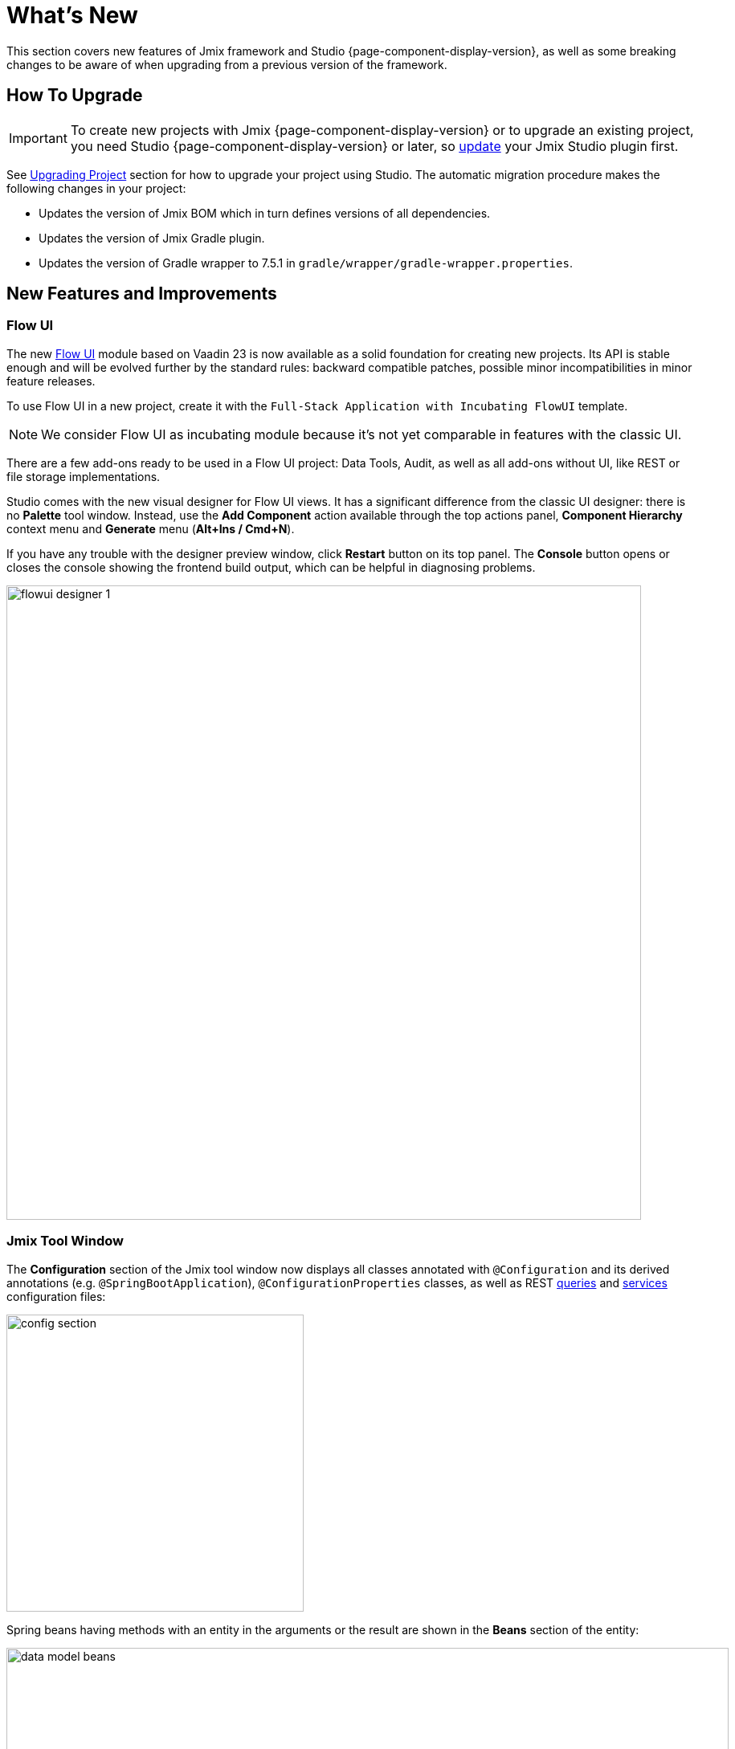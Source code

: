 = What's New

This section covers new features of Jmix framework and Studio {page-component-display-version}, as well as some breaking changes to be aware of when upgrading from a previous version of the framework.

[[upgrade]]
== How To Upgrade

IMPORTANT: To create new projects with Jmix {page-component-display-version} or to upgrade an existing project, you need Studio {page-component-display-version} or later, so xref:studio:update.adoc[update] your Jmix Studio plugin first.

See xref:studio:project.adoc#upgrading-project[Upgrading Project] section for how to upgrade your project using Studio. The automatic migration procedure makes the following changes in your project:

* Updates the version of Jmix BOM which in turn defines versions of all dependencies.
* Updates the version of Jmix Gradle plugin.
* Updates the version of Gradle wrapper to 7.5.1 in `gradle/wrapper/gradle-wrapper.properties`.

[[new-features]]
== New Features and Improvements

[[flow-ui]]
=== Flow UI

The new xref:flow-ui:index.adoc[Flow UI] module based on Vaadin 23 is now available as a solid foundation for creating new projects. Its API is stable enough and will be evolved further by the standard rules: backward compatible patches, possible minor incompatibilities in minor feature releases.

To use Flow UI in a new project, create it with the `Full-Stack Application with Incubating FlowUI` template.

NOTE: We consider Flow UI as incubating module because it's not yet comparable in features with the classic UI.

There are a few add-ons ready to be used in a Flow UI project: Data Tools, Audit, as well as all add-ons without UI, like REST or file storage implementations.

Studio comes with the new visual designer for Flow UI views. It has a significant difference from the classic UI designer: there is no *Palette* tool window. Instead, use the *Add Component* action available through the top actions panel, *Component Hierarchy* context menu and *Generate* menu (*Alt+Ins / Cmd+N*).

If you have any trouble with the designer preview window, click *Restart* button on its top panel. The *Console* button opens or closes the console showing the frontend build output, which can be helpful in diagnosing problems.

image::flowui-designer-1.png[align="center", width="790"]

[[jtw]]
=== Jmix Tool Window

The *Configuration* section of the Jmix tool window now displays all classes annotated with `@Configuration` and its derived annotations (e.g. `@SpringBootApplication`), `@ConfigurationProperties` classes, as well as REST xref:rest:entities-api/load-entities.adoc#jpql-query-config[queries] and xref:rest:business-logic.adoc#exposing-a-service[services] configuration files:

image::config-section.png[align="center", width="370"]

Spring beans having methods with an entity in the arguments or the result are shown in the *Beans* section of the entity:

image::data-model-beans.png[align="center", width="899"]

TIP: You can see items grouped by packages if you select *Show Options Menu* (image:gear.svg[]) -> *Group by Packages*.

[[constructor-injection]]
=== Constructor Injection

Studio now supports constructor injection into Spring beans. In the *Choose Objects to Inject* dialog, select the *Use constructor injection* checkbox:

image::constructor-injection-1.png[align="center", width="856"]

Then Studio will create a final field and a constructor argument:

[source,java,indent=0]
----
@Component
public class CustomerService {

    private final DataManager dataManager;

    public CustomerService(DataManager dataManager) {
        this.dataManager = dataManager;
    }
----

Your choice will be remembered, and you can change it also in the Jmix plugin settings.

[[row-level-role-wizard]]
=== Row-level Role Wizard

Now you can create xref:security:row-level-roles.adoc[row-level roles] and policies using a wizard.

To create a role, click *New* -> *Row-level Role* in the Jmix tool window and enter role parameters in the dialog:

image::rl-role-1.png[align="center", width="635"]

Studio will create the annotated role class. You can add policies using the *Add Policy* actions:

image::rl-role-2.png[align="center", width="741"]

[[custom-project-templates]]
=== Custom Project Templates

Studio now supports custom artifacts containing project templates, so you can provide your own templates for new projects, UI screens and FlowUI views.

To set the artifact coordinates, click *Settings* -> *Jmix Plugin Settings* and enter the group and artifact name in the *Additional templates artifact* field. The artifact version must be the same as the Jmix BOM version used in the project templates of this artifact.

Studio looks for the standard templates artifact (`io.jmix.templates.studio:jmix-studio-templates`) and the custom one in the repository selected in the *New Project* wizard. If both are found, it merges the templates giving the priority to the custom templates. It allows you to override a standard template by providing your own template in the same directory, for example `content/project/application`.

To build an artifact with custom templates, follow the steps below.

. Clone https://github.com/jmix-framework/jmix repository and copy its `jmix-templates` subdirectory to a different location on your computer.

. Change `group` property in `build.gradle`, for example:
+
[source,groovy]
----
group = 'com.company.templates'
----

. Change `version` in `gradle.properties` to the value of the desired Jmix BOM, for example:
+
[source,properties]
----
version = 1.4.0
----

. Modify existing templates or add your. For example, copy the `content/project/application` folder to `my-application` and change the `name` and `order` properties in its `template.json` file:
+
[source,json]
----
{
  "version": 1,
  "name": "My Full-Stack Application",
  "order": 50,
  "addon": false,
----

. Build the artifact and publish it to the local Maven repository:
+
[source,shell]
----
./gradlew publishToMavenLocal
----

. Click *Settings* -> *Jmix Plugin Settings* and enter `com.company.templates:jmix-studio-templates` in the *Additional templates artifact* field.

. Remove the templates cache from the IDE system directory:
* Find your IDE system directory as explained in the https://www.jetbrains.com/help/idea/directories-used-by-the-ide-to-store-settings-caches-plugins-and-logs.html#system-directory[IntelliJ IDEA docs^].
* Remove everything from its `jmix/templates` subdirectory.

. Create a new project and select *Use local Maven repository* checkbox. In the *Jmix version* dropdown, select the version of your custom artifact.

. On the next step of the wizard, you should see the combined list of templates including your custom template.

[[security-configuration-extension-points]]
=== Security Configuration Extension Points

Now you can extend security configurations provided by the framework and add-ons instead of replacing them completely.

To adjust a security configuration, define a Spring bean extending the `AbstractHttpConfigurer` class and annotate it with an appropriate `@Qualifier`.

Example of extending `StandardSecurityConfiguration`:

[source,java]
----
@Component
@Qualifier(StandardSecurityConfiguration.SECURITY_CONFIGURER_QUALIFIER)
public class MySecurityConfigurer extends AbstractHttpConfigurer<MySecurityConfigurer, HttpSecurity> {

    @Override
    public void configure(HttpSecurity http) throws Exception {
        MyFilter myFilter = new MyFilter();
        http.addFilterBefore(myFilter, UsernamePasswordAuthenticationFilter.class);
    }
}
----

Example of extending security configuration of OIDC add-on:

[source,java]
----
@Component
@Qualifier(OidcAutoConfiguration.OAuth2LoginSecurityConfiguration.SECURITY_CONFIGURER_QUALIFIER)
public class MyOidcSecurityConfigurer extends AbstractHttpConfigurer<MyOidcSecurityConfigurer, HttpSecurity> {
    @Override
    public void init(HttpSecurity http) throws Exception {
	// any method that adds another configurer must be invoked in the init method
        http.headers(headers -> {
            headers.frameOptions().deny();
        });
    }
}
----

[[custom-password-validation]]
=== Custom Password Validation

To implement a custom password validation in the application, create a bean (or multiple beans) implementing the `PasswordValidator` interface, for example:

[source,java]
----
@Component
public class MyPasswordValidator implements PasswordValidator<User> {

    @Override
    public void validate(PasswordValidationContext<User> context) throws PasswordValidationException {
         if (context.getPassword().length() < 3)
            throw new PasswordValidationException("Password is too short, must be >= 3 characters");
    }
}
----

All password validators will be automatically used in the ChangePassword action dialog.

To add the validation to the User edit screen or detail view, use `PasswordValidation` helper bean:

[source,java]
----
@Autowired
private PasswordValidation passwordValidation;

@Subscribe
protected void onBeforeCommit(BeforeCommitChangesEvent event) {
  if (entityStates.isNew(getEditedEntity())) {
      // ...
      List<String> validationErrors = passwordValidation.validate(getEditedEntity(), passwordField.getValue());
      if (!validationErrors.isEmpty()) {
          notifications.create(Notifications.NotificationType.WARNING)
                  .withCaption(String.join("\n", validationErrors))
                  .show();
          event.preventCommit();
      }
      getEditedEntity().setPassword(passwordEncoder.encode(passwordField.getValue()));
  }
}
----

[[pessimistic-lock-by-datamanager]]
=== Pessimistic Lock by DataManager

The `DataManager` fluent loader interface now accepts the `javax.persistence.LockModeType` enum values in the `lockMode()` method. When working with JPA entities, it leads to the corresponding pessimistic lock on the database level using the `select ... for update` statement.

For example:

[source,java]
----
dataManager.load(Customer)
        .id(customerId)
        .lockMode(LockModeType.PESSIMISTIC_WRITE)
        .one()
----

[[preview]]
== Preview Features

[[authorization-server]]
=== Authorization Server

The Jmix Authorization Server add-on allows you to issue access and refresh tokens and protect API resources (REST API, custom controllers) with these tokens. It supports authorization code grant for web clients and mobile devices and client credentials grant for server-to-server interaction.

The add-on is built on top of https://spring.io/projects/spring-authorization-server[Spring Authorization Server^]. Jmix Authorization Server is a replacement for Jmix Security OAuth2 module which depends on outdated Spring Security OAuth project.

See more details in the project's https://github.com/jmix-framework/jmix/blob/master/jmix-authorization-server/README.md[README^].

[[breaking-changes]]
== Breaking Changes

[[migration-to-securityfilterchain]]
=== Migration to SecurityFilterChain

The framework security configurations have been migrated from the deprecated `WebSecurityConfigurerAdapter` to `SecurityFilterChain`.

If you have security configurations that extend `WebSecurityConfigurerAdapter`, rewrite them by following recommendations of https://spring.io/blog/2022/02/21/spring-security-without-the-websecurityconfigureradapter[this article^] from the Spring blog.

[[user-reloading-in-currentauthentication]]
=== User Reloading in CurrentAuthentication

To fix https://github.com/jmix-framework/jmix/issues/948[this issue^] and avoid other possible inconsistencies, `CurrentAuthentication.getUser()` and `CurrentUserSubstitution.getEffectiveUser()` methods now reload the user entity from the database on each invocation.

To eliminate possible performance impact, you can set up the entity cache for the user entity, for example:
[source,properties]
----
eclipselink.cache.shared.User = true
eclipselink.cache.size.User = 500
----

The cache is automatically configured for new projects.

If you have any problems with the new behavior, set the `jmix.core.current-authentication-user-reload-enabled` to `false`.

[[changelog]]
== Changelog

* Resolved issues in Jmix Framework:

** https://github.com/jmix-framework/jmix/issues?q=is%3Aclosed+project%3Ajmix-framework%2Fjmix%2F4[1.4.0^]

* Resolved issues in Jmix Studio:

** https://youtrack.jmix.io/issues/JST?q=Fixed%20in%20builds:%201.4.0,-1.3.*[1.4.0^]

